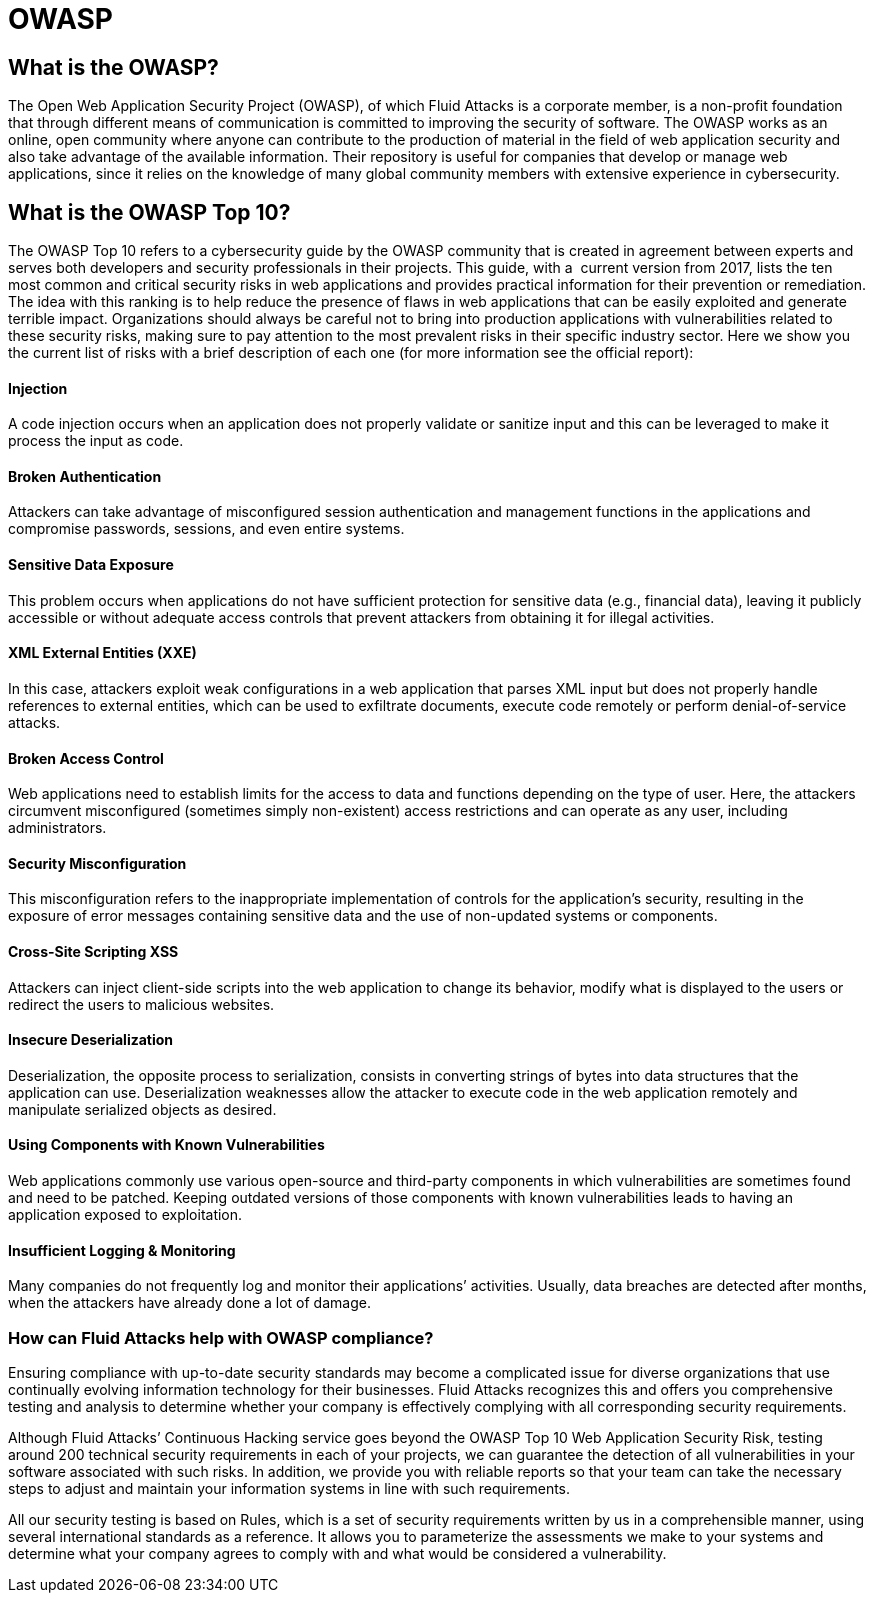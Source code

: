 :slug: compliance/owasp/
:category: compliance
:description: At Fluid Attacks, through comprehensive analysis, we can help you comply with a variety of security standards for information technology, including OWASP.
:keywords: Fluid Attacks, OWASP, Top 10, Continuous Hacking, Security, Standards, Ethical Hacking, Pentesting
:banner: bg-compliance-internal
:template: compliance

= OWASP

== What is the OWASP?

[role="fw3 f3 lh-2"]
The Open Web Application Security Project (OWASP), of which Fluid Attacks is a
corporate member, is a non-profit foundation that through different means of
communication is committed to improving the security of software.
The OWASP works as an online, open community where anyone can contribute to the
production of material in the field of web application security and also take
advantage of the available information. Their repository is useful for companies
that develop or manage web applications, since it relies on the knowledge of
many global community members with extensive experience in cybersecurity.

== What is the OWASP Top 10?

[role="fw3 f3 lh-2"]
The OWASP Top 10 refers to a cybersecurity guide by the OWASP community that is
created in agreement between experts and serves both developers and security
professionals in their projects. This guide, with a ​ current version from 2017,
lists the ten most common and critical security risks in web applications and
provides practical information for their prevention or remediation.
The idea with this ranking is to help reduce the presence of flaws in web
applications that can be easily exploited and generate terrible impact.
Organizations should always be careful not to bring into production applications
with vulnerabilities related to these security risks, making sure to pay
attention to the most prevalent risks in their specific industry sector.
Here we show you the current list of risks with a brief description of each one
(for more information see the official report):

[role="w-40-l"]
==== Injection

[role="fw3 f3 lh-2"]
A code injection occurs when an application does not properly validate or
sanitize input and this can be leveraged to make it process the input as code.

[role="w-40-l"]
==== Broken Authentication

[role="fw3 f3 lh-2"]
Attackers can take advantage of misconfigured session
authentication and management functions in the applications and compromise
passwords, sessions, and even entire systems.

[role="w-40-l"]
==== Sensitive Data Exposure

[role="fw3 f3 lh-2"]
This problem occurs when applications do not have sufficient
protection for sensitive data (e.g., financial data), leaving it publicly
accessible or without adequate access controls that prevent attackers from
obtaining it for illegal activities.

[role="w-40-l"]
==== XML External Entities (XXE)

[role="fw3 f3 lh-2"]
In this case, attackers exploit weak configurations in a
web application that parses XML input but does not properly handle references to
external entities, which can be used to exfiltrate documents, execute code
remotely or perform denial-of-service attacks.

[role="w-40-l"]
==== Broken Access Control

[role="fw3 f3 lh-2"]
Web applications need to establish limits for the access to data
and functions depending on the type of user. Here, the attackers circumvent
misconfigured (sometimes simply non-existent) access restrictions and can
operate as any user, including administrators.

[role="w-40-l"]
==== Security Misconfiguration

[role="fw3 f3 lh-2"]
This misconfiguration refers to the inappropriate implementation of controls for
the application’s security, resulting in the exposure of error messages
containing sensitive data and the use of non-updated systems or components.

[role="w-40-l"]
==== Cross-Site Scripting XSS

[role="fw3 f3 lh-2"]
Attackers can inject client-side scripts into the web application to change its
behavior, modify what is displayed to the users or redirect the users to
malicious websites.

[role="w-40-l"]
==== Insecure Deserialization

[role="fw3 f3 lh-2"]
Deserialization, the opposite process to serialization, consists in converting
strings of bytes into data structures that the application can use.
Deserialization weaknesses allow the attacker to execute code in the web application
remotely and manipulate serialized objects as desired.

[role="w-40-l"]
==== Using Components with Known Vulnerabilities

[role="fw3 f3 lh-2"]
Web applications commonly use various open-source and third-party components in
which vulnerabilities are sometimes found and need to be patched. Keeping
outdated versions of those components with known
vulnerabilities leads to having an application exposed to exploitation.

[role="w-40-l"]
==== Insufficient Logging & Monitoring

[role="fw3 f3 lh-2"]
Many companies do not frequently log and monitor their applications’ activities.
Usually, data breaches are detected after months, when the attackers have
already done a lot of damage.

=== How can Fluid Attacks help with OWASP compliance?

[role="fw3 f3 lh-2"]
Ensuring compliance with up-to-date security standards may become a complicated
issue for diverse organizations that use continually evolving information
technology for their businesses.
Fluid Attacks recognizes this and offers you comprehensive testing and analysis
to determine whether your company is effectively complying with all
corresponding security requirements.

[role="fw3 f3 lh-2"]
Although Fluid Attacks’ Continuous Hacking service goes beyond the OWASP Top
10 Web Application Security Risk, ​testing around 200 technical security
requirements in each of your projects, we can guarantee the detection of all
vulnerabilities in your software associated with such risks. ​In addition, we
provide you with reliable reports so that your team can take the necessary steps
to adjust and maintain your information systems in line with such requirements.

[role="fw3 f3 lh-2"]
All our security testing is based on ​Rules, which is a set of security
requirements written by us in a comprehensible manner, using several
international standards as a reference. It allows you to parameterize the
assessments we make to your systems and determine what your company agrees to
comply with and what would be considered a vulnerability.
